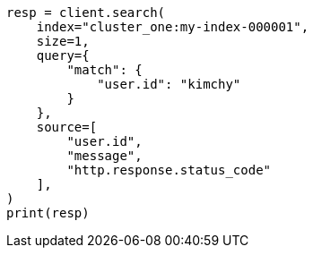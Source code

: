 // This file is autogenerated, DO NOT EDIT
// search/search-your-data/search-across-clusters.asciidoc:127

[source, python]
----
resp = client.search(
    index="cluster_one:my-index-000001",
    size=1,
    query={
        "match": {
            "user.id": "kimchy"
        }
    },
    source=[
        "user.id",
        "message",
        "http.response.status_code"
    ],
)
print(resp)
----
